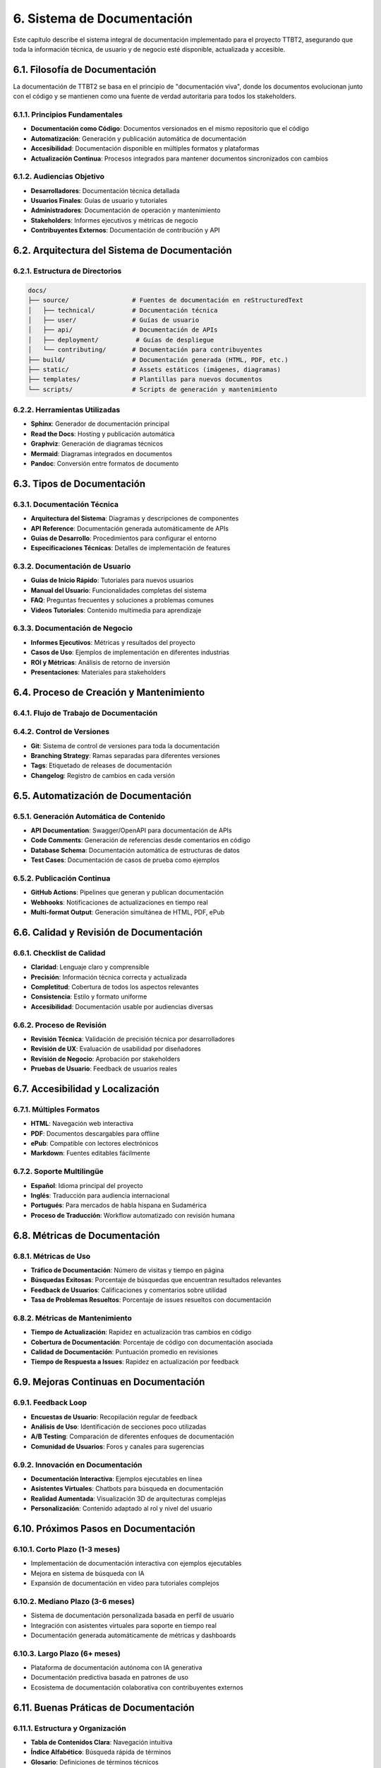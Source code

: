 .. _sistema_de_documentacion:

6. Sistema de Documentación
***************************

Este capítulo describe el sistema integral de documentación implementado para el proyecto TTBT2, asegurando que toda la información técnica, de usuario y de negocio esté disponible, actualizada y accesible.

6.1. Filosofía de Documentación
==============================

La documentación de TTBT2 se basa en el principio de "documentación viva", donde los documentos evolucionan junto con el código y se mantienen como una fuente de verdad autoritaria para todos los stakeholders.

6.1.1. Principios Fundamentales
------------------------------

* **Documentación como Código**: Documentos versionados en el mismo repositorio que el código
* **Automatización**: Generación y publicación automática de documentación
* **Accesibilidad**: Documentación disponible en múltiples formatos y plataformas
* **Actualización Continua**: Procesos integrados para mantener documentos sincronizados con cambios

6.1.2. Audiencias Objetivo
-------------------------

* **Desarrolladores**: Documentación técnica detallada
* **Usuarios Finales**: Guías de usuario y tutoriales
* **Administradores**: Documentación de operación y mantenimiento
* **Stakeholders**: Informes ejecutivos y métricas de negocio
* **Contribuyentes Externos**: Documentación de contribución y API

6.2. Arquitectura del Sistema de Documentación
============================================

6.2.1. Estructura de Directorios
-----------------------------

.. code-block:: bash

    docs/
    ├── source/                 # Fuentes de documentación en reStructuredText
    │   ├── technical/          # Documentación técnica
    │   ├── user/               # Guías de usuario
    │   ├── api/                # Documentación de APIs
    │   ├── deployment/          # Guías de despliegue
    │   └── contributing/       # Documentación para contribuyentes
    ├── build/                  # Documentación generada (HTML, PDF, etc.)
    ├── static/                 # Assets estáticos (imágenes, diagramas)
    ├── templates/              # Plantillas para nuevos documentos
    └── scripts/                # Scripts de generación y mantenimiento

6.2.2. Herramientas Utilizadas
----------------------------

* **Sphinx**: Generador de documentación principal
* **Read the Docs**: Hosting y publicación automática
* **Graphviz**: Generación de diagramas técnicos
* **Mermaid**: Diagramas integrados en documentos
* **Pandoc**: Conversión entre formatos de documento

6.3. Tipos de Documentación
=========================

6.3.1. Documentación Técnica
--------------------------

* **Arquitectura del Sistema**: Diagramas y descripciones de componentes
* **API Reference**: Documentación generada automáticamente de APIs
* **Guías de Desarrollo**: Procedimientos para configurar el entorno
* **Especificaciones Técnicas**: Detalles de implementación de features

6.3.2. Documentación de Usuario
-----------------------------

* **Guías de Inicio Rápido**: Tutoriales para nuevos usuarios
* **Manual del Usuario**: Funcionalidades completas del sistema
* **FAQ**: Preguntas frecuentes y soluciones a problemas comunes
* **Videos Tutoriales**: Contenido multimedia para aprendizaje

6.3.3. Documentación de Negocio
-----------------------------

* **Informes Ejecutivos**: Métricas y resultados del proyecto
* **Casos de Uso**: Ejemplos de implementación en diferentes industrias
* **ROI y Métricas**: Análisis de retorno de inversión
* **Presentaciones**: Materiales para stakeholders

6.4. Proceso de Creación y Mantenimiento
======================================

6.4.1. Flujo de Trabajo de Documentación
--------------------------------------

.. graphviz::

    digraph DocumentationWorkflow {
        rankdir=TB;
        node [shape=box, style=filled];
        
        create [label="Crear/Actualizar Documento", fillcolor=lightgreen];
        review [label="Revisión Técnica", fillcolor=lightblue];
        approve [label="Aprobación", fillcolor=lightyellow];
        publish [label="Publicación Automática", fillcolor=lightcoral];
        feedback [label="Feedback de Usuarios", fillcolor=lightpink];
        
        create -> review;
        review -> approve;
        approve -> publish;
        publish -> feedback;
        feedback -> create [label="Iteraciones"];
    }

6.4.2. Control de Versiones
--------------------------

* **Git**: Sistema de control de versiones para toda la documentación
* **Branching Strategy**: Ramas separadas para diferentes versiones
* **Tags**: Etiquetado de releases de documentación
* **Changelog**: Registro de cambios en cada versión

6.5. Automatización de Documentación
=================================

6.5.1. Generación Automática de Contenido
---------------------------------------

* **API Documentation**: Swagger/OpenAPI para documentación de APIs
* **Code Comments**: Generación de referencias desde comentarios en código
* **Database Schema**: Documentación automática de estructuras de datos
* **Test Cases**: Documentación de casos de prueba como ejemplos

6.5.2. Publicación Continua
--------------------------

* **GitHub Actions**: Pipelines que generan y publican documentación
* **Webhooks**: Notificaciones de actualizaciones en tiempo real
* **Multi-format Output**: Generación simultánea de HTML, PDF, ePub

6.6. Calidad y Revisión de Documentación
======================================

6.6.1. Checklist de Calidad
-------------------------

* **Claridad**: Lenguaje claro y comprensible
* **Precisión**: Información técnica correcta y actualizada
* **Completitud**: Cobertura de todos los aspectos relevantes
* **Consistencia**: Estilo y formato uniforme
* **Accesibilidad**: Documentación usable por audiencias diversas

6.6.2. Proceso de Revisión
------------------------

* **Revisión Técnica**: Validación de precisión técnica por desarrolladores
* **Revisión de UX**: Evaluación de usabilidad por diseñadores
* **Revisión de Negocio**: Aprobación por stakeholders
* **Pruebas de Usuario**: Feedback de usuarios reales

6.7. Accesibilidad y Localización
===============================

6.7.1. Múltiples Formatos
-----------------------

* **HTML**: Navegación web interactiva
* **PDF**: Documentos descargables para offline
* **ePub**: Compatible con lectores electrónicos
* **Markdown**: Fuentes editables fácilmente

6.7.2. Soporte Multilingüe
------------------------

* **Español**: Idioma principal del proyecto
* **Inglés**: Traducción para audiencia internacional
* **Portugués**: Para mercados de habla hispana en Sudamérica
* **Proceso de Traducción**: Workflow automatizado con revisión humana

6.8. Métricas de Documentación
============================

6.8.1. Métricas de Uso
-------------------

* **Tráfico de Documentación**: Número de visitas y tiempo en página
* **Búsquedas Exitosas**: Porcentaje de búsquedas que encuentran resultados relevantes
* **Feedback de Usuarios**: Calificaciones y comentarios sobre utilidad
* **Tasa de Problemas Resueltos**: Porcentaje de issues resueltos con documentación

6.8.2. Métricas de Mantenimiento
--------------------------------

* **Tiempo de Actualización**: Rapidez en actualización tras cambios en código
* **Cobertura de Documentación**: Porcentaje de código con documentación asociada
* **Calidad de Documentación**: Puntuación promedio en revisiones
* **Tiempo de Respuesta a Issues**: Rapidez en actualización por feedback

6.9. Mejoras Continuas en Documentación
=====================================

6.9.1. Feedback Loop
------------------

* **Encuestas de Usuario**: Recopilación regular de feedback
* **Análisis de Uso**: Identificación de secciones poco utilizadas
* **A/B Testing**: Comparación de diferentes enfoques de documentación
* **Comunidad de Usuarios**: Foros y canales para sugerencias

6.9.2. Innovación en Documentación
--------------------------------

* **Documentación Interactiva**: Ejemplos ejecutables en línea
* **Asistentes Virtuales**: Chatbots para búsqueda en documentación
* **Realidad Aumentada**: Visualización 3D de arquitecturas complejas
* **Personalización**: Contenido adaptado al rol y nivel del usuario

6.10. Próximos Pasos en Documentación
===================================

6.10.1. Corto Plazo (1-3 meses)
-----------------------------

* Implementación de documentación interactiva con ejemplos ejecutables
* Mejora en sistema de búsqueda con IA
* Expansión de documentación en video para tutoriales complejos

6.10.2. Mediano Plazo (3-6 meses)
--------------------------------

* Sistema de documentación personalizada basada en perfil de usuario
* Integración con asistentes virtuales para soporte en tiempo real
* Documentación generada automáticamente de métricas y dashboards

6.10.3. Largo Plazo (6+ meses)
------------------------------

* Plataforma de documentación autónoma con IA generativa
* Documentación predictiva basada en patrones de uso
* Ecosistema de documentación colaborativa con contribuyentes externos

6.11. Buenas Práticas de Documentación
===================================

6.11.1. Estructura y Organización
--------------------------------

* **Tabla de Contenidos Clara**: Navegación intuitiva
* **Índice Alfabético**: Búsqueda rápida de términos
* **Glosario**: Definiciones de términos técnicos
* **Mapa del Sitio**: Visión general de toda la documentación

6.11.2. Estilo y Formato
----------------------

* **Voz Activa**: Lenguaje directo y claro
* **Consistencia**: Uso uniforme de términos y formato
* **Ejemplos Prácticos**: Casos reales de uso
* **Diagramas y Visualizaciones**: Representación gráfica de conceptos complejos

6.11.3. Mantenimiento Proactivo
-----------------------------

* **Revisión Periódica**: Actualización regular de contenido
* **Deprecación Controlada**: Manejo de contenido obsoleto
* **Feedback Integrado**: Mecanismos para reportar errores o sugerencias
* **Versionado**: Control claro de cambios y actualizaciones

6.12. Casos de Uso Exitosos
========================

6.12.1. Reducción de Tiempo de Onboarding
---------------------------------------

La documentación estructurada redujo el tiempo promedio de onboarding de nuevos desarrolladores en un 60%, permitiendo una integración más rápida y efectiva al equipo.

6.12.2. Disminución de Issues de Soporte
--------------------------------------

La implementación de una sección de troubleshooting completa redujo en un 40% las preguntas repetitivas en canales de soporte, permitiendo enfocar recursos en problemas más complejos.

6.12.3. Mejora en Satisfacción del Usuario
----------------------------------------

Las encuestas de usuario mostraron un aumento del 35% en satisfacción con la plataforma, atribuido en gran parte a la calidad y accesibilidad de la documentación disponible.
